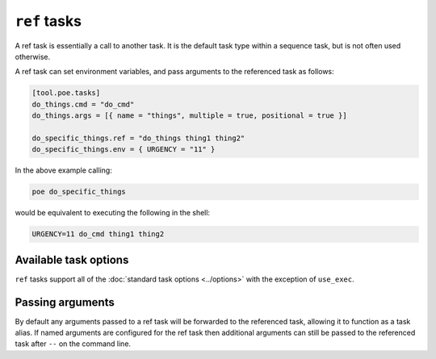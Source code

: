 ``ref`` tasks
=============

A ref task is essentially a call to another task. It is the default task type within a sequence task, but is not often used otherwise.

A ref task can set environment variables, and pass arguments to the referenced task as
follows:

.. code-block:: toml

  [tool.poe.tasks]
  do_things.cmd = "do_cmd"
  do_things.args = [{ name = "things", multiple = true, positional = true }]

  do_specific_things.ref = "do_things thing1 thing2"
  do_specific_things.env = { URGENCY = "11" }


In the above example calling:

.. code-block:: sh

  poe do_specific_things

would be equivalent to executing the following in the shell:

.. code-block:: sh

  URGENCY=11 do_cmd thing1 thing2


Available task options
----------------------

``ref`` tasks support all of the :doc:`standard task options <../options>` with the exception of ``use_exec``.


Passing arguments
-----------------

By default any arguments passed to a ref task will be forwarded to the referenced task, allowing it to function as a task alias. If named arguments are configured for the ref task then additional arguments can still be passed to the referenced task after ``--`` on the command line.
